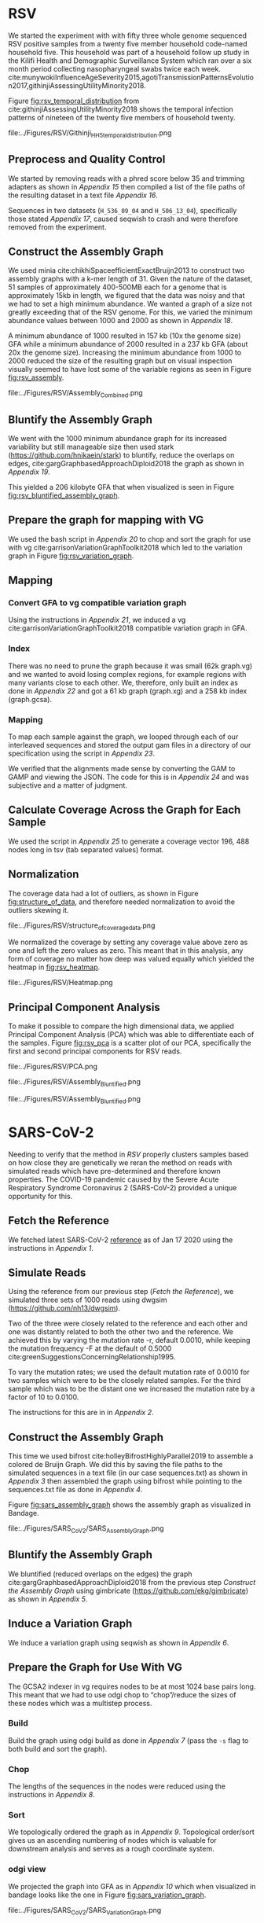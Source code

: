 * RSV
We started the experiment with with fifty three whole genome sequenced RSV 
positive samples from a twenty five member household code-named household five.
This household was part of a household follow up study in the Kilifi Health and 
Demographic Surveillance System which ran over a six month
period collecting nasopharyngeal swabs twice each week. 
cite:munywokiInfluenceAgeSeverity2015,agotiTransmissionPatternsEvolution2017,githinjiAssessingUtilityMinority2018.

Figure [[fig:rsv_temporal_distribution]] from
cite:githinjiAssessingUtilityMinority2018 shows the temporal infection patterns
of nineteen of the twenty five members of household twenty.

#+CAPTION[Temporal Distribution of RSV Sample Collection]: The y-axis shows anonymized individuals represented by integers and unique colors and on the x-axis is the dates on which they were sampled.
#+ATTR_LATEX: :placement [h] :width 0.75\textwidth :float multicolumn
#+NAME: fig:rsv_temporal_distribution
file:../Figures/RSV/Githinji_HH_5_temporal_distribution.png

** Preprocess and Quality Control
We started by removing reads with a phred score below 35 and trimming adapters
as shown in [[Appendix 15]] then compiled a list of the file paths of the resulting 
dataset in a text file [[Appendix 16]].

Sequences in two datasets (~H_536_09_04~ and ~H_506_13_04~), specifically those 
stated [[Appendix 17]], caused seqwish to crash and were therefore removed from the 
experiment.\todo{phrase this better}

** Construct the Assembly Graph
We used minia cite:chikhiSpaceefficientExactBruijn2013 to construct two assembly
graphs with a k-mer length of 31.
Given the nature of the dataset, 51 samples of approximately 400-500MB each for 
a genome that is approximately 15kb in length, we figured that the data was 
noisy and that we had to set a high minimum abundance. 
We wanted a graph of a size not greatly exceeding that of the RSV genome.
For this, we varied the minimum abundance values between 1000 and 2000 as shown 
in [[Appendix 18]]. 

A minimum abundance of 1000 resulted in 157 kb (10x the genome size) GFA
while a minimum abundance of 2000 resulted in a 237 kb GFA
(about 20x the genome size).
Increasing the minimum abundance from 1000 to 2000 reduced the size of the 
resulting graph but on visual inspection visually seemed to have lost some of 
the variable regions as seen in Figure [[fig:rsv_assembly]].

#+CAPTION[RSV Assembly Graph]: An assembly graph of the household 20 samples built using minia and a minimum abundance of 1000 left and 2000 to the right.
#+ATTR_LATEX: :placement [h] :scale 1.0 :float multicolumn
#+NAME: fig:rsv_assembly
file:../Figures/RSV/Assembly_Combined.png

** Bluntify the Assembly Graph
We went with the 1000 minimum abundance graph for its increased variability but 
still manageable size then used stark (https://github.com/hnikaein/stark) to 
bluntify, reduce the overlaps on edges, cite:gargGraphbasedApproachDiploid2018 the graph as shown in
[[Appendix 19]].

This yielded a 206 kilobyte GFA that when visualized is seen in Figure
[[fig:rsv_bluntified_assembly_graph]].

** Prepare the graph for mapping with VG
We used the bash script in [[Appendix 20]] to chop and sort the graph for 
use with vg cite:garrisonVariationGraphToolkit2018 which led to the variation graph in Figure [[fig:rsv_variation_graph]].

** Mapping
*** Convert GFA to vg compatible variation graph
Using the instructions in [[Appendix 21]], we induced a vg 
cite:garrisonVariationGraphToolkit2018 compatible variation graph in GFA.

*** Index
There was no need to prune the graph because it was small (62k graph.vg) and we 
wanted to avoid losing complex regions, for example regions with many variants
close to each other.
We, therefore, only built an index as done in [[Appendix 22]] and got a 61 kb 
graph (graph.xg) and a 258 kb index (graph.gcsa).

*** Mapping
To map each sample against the graph, we looped through each of our interleaved 
sequences and stored the output gam files in a directory of our specification
using the script in [[Appendix 23]].

We verified that the alignments made sense by converting the GAM to GAMP and
viewing the JSON. The code for this is in [[Appendix 24]] and was subjective and a 
matter of judgment.

** Calculate Coverage Across the Graph for Each Sample
We used the script in [[Appendix 25]] to generate a coverage vector 196, 488 nodes
long in tsv (tab separated values) format.

** Normalization
The coverage data had a lot of outliers, as shown in Figure
[[fig:structure_of_data]], and therefore needed normalization to avoid the outliers
skewing it.

#+CAPTION[RSV Structure of the Data]: Bar graphs of mean, median, maximum and standard deviation of coverage values per sample
#+ATTR_LATEX: :placement [h] :scale 1.0 :float multicolumn
#+NAME: fig:structure_of_data
file:../Figures/RSV/structure_of_coverage_data.png


We normalized the coverage by setting any coverage value above zero as one and 
left the zero values as zero. This meant that in this analysis, any form of
coverage no matter how deep was valued equally which yielded the heatmap in
[[fig:rsv_heatmap]].

#+CAPTION[RSV heatmap]: A heatmap of the binary normalized coverage vectors of the forty nine RSV samples. On the x axis is the node identifier and the y axis are the individual samples. The light regions indicate coverage while the dark regions indicate no coverage.
#+ATTR_LATEX: :placement [h!] :width 0.7\textwidth :float multicolumn
#+NAME: fig:rsv_heatmap
file:../Figures/RSV/Heatmap.png

#+LATEX: \newpage
** Principal Component Analysis
To make it possible to compare the high dimensional data, we applied Principal 
Component Analysis (PCA) which was able to differentiate each of the samples.
Figure [[fig:rsv_pca]] is a scatter plot of our PCA, specifically the first and 
second principal components for RSV reads.

#+CAPTION[RSV PCA]: A scatter plot of the first and second principal components of the coverage vectors of the forty nine RSV samples.
#+ATTR_LATEX: :placement [h] :scale 1.0 :float multicolumn
#+NAME: fig:rsv_pca
file:../Figures/RSV/PCA.png


#+CAPTION[Bluntified RSV Assembly Graph]: RSV household 20 assembly graph bluntified using stark.
#+ATTR_LATEX: :placement [h] :width 0.75\textwidth :float multicolumn
#+NAME: fig:rsv_bluntified_assembly_graph
file:../Figures/RSV/Assembly_Bluntified.png

#+CAPTION[RSV Variation Graph]: The household 20 variation graph after running odgi chop on it.
#+ATTR_LATEX: :placement [h!] :width 0.75\textwidth :float multicolumn
#+NAME: fig:rsv_variation_graph
file:../Figures/RSV/Assembly_Bluntified.png

#+LATEX: \clearpage
* SARS-CoV-2 
Needing to verify that the method in [[RSV]] properly clusters samples based on 
how close they are genetically we reran the method on reads with simulated reads
which have pre-determined and therefore known properties.
The COVID-19 pandemic caused by the Severe Acute Respiratory Syndrome
Coronavirus 2 (SARS-CoV-2) provided a unique opportunity for this. 

** Fetch the Reference
We fetched latest SARS-CoV-2 [[https://www.ncbi.nlm.nih.gov/nuccore/1798174254][reference]] as of Jan 17 2020 using the instructions
in [[Appendix 1]].

** Simulate Reads
Using the reference from our previous step ([[Fetch the Reference]]), we simulated 
three sets of 1000 reads using dwgsim (https://github.com/nh13/dwgsim).

Two of the three were closely related to the reference and each other and
one was distantly related to both the other two and the reference.
We achieved this by varying the mutation rate -r, default 0.0010, while keeping
the mutation frequency -F at the default of 0.5000
cite:greenSuggestionsConcerningRelationship1995.

To vary the mutation rates; we used the default mutation rate of 0.0010 for
two samples which were to be the closely related samples. 
For the third sample which was to be the distant one we increased the mutation 
rate by a factor of 10 to 0.0100. 

The instructions for this are in in [[Appendix 2]].

** Construct the Assembly Graph
This time we used bifrost cite:holleyBifrostHighlyParallel2019 to assemble a
colored de Bruijn Graph. 
We did this by saving the file paths to the simulated sequences in a text file
(in our case sequences.txt) as shown in [[Appendix 3]] then assembled
the graph using bifrost  while pointing to the sequences.txt file as done in
[[Appendix 4]].

Figure [[fig:sars_assembly_graph]] shows the assembly graph as visualized in Bandage.

#+CAPTION[SARS-CoV-2 Assembly Graph]: A de Bruijn Graph assembled using Bifrost and viewed in Bandage
#+ATTR_LATEX: :placement [h] :width 0.75\textwidth :float multicolumn
#+NAME: fig:sars_assembly_graph
file:../Figures/SARS_CoV_2/SARS_Assembly_Graph.png

** Bluntify the Assembly Graph
We bluntified (reduced overlaps on the edges) the graph 
cite:gargGraphbasedApproachDiploid2018 from the previous step
[[Construct the Assembly Graph]] using gimbricate
(https://github.com/ekg/gimbricate) as shown in [[Appendix 5]].

** Induce a Variation Graph
We induce a variation graph using seqwish as shown in [[Appendix 6]].

** Prepare the Graph for Use With VG
The GCSA2 \todo{link to literature review} indexer in vg requires nodes to be at
most 1024 base pairs long.
This meant that we had to use odgi chop to “chop”/reduce the sizes of these
nodes which was a multistep process.

*** Build
Build the graph using odgi build as done in [[Appendix 7]]
(pass the ~-s~ flag to both build and sort the graph).

*** Chop
The lengths of the sequences in the nodes were reduced using the instructions in
[[Appendix 8]].

*** Sort
We topologically ordered the graph as in [[Appendix 9]].
Topological order/sort gives us an ascending numbering of nodes which is 
valuable for downstream analysis and serves as a rough coordinate system.

*** odgi view
We projected the graph into GFA as in [[Appendix 10]] which when visualized in
bandage looks like the one in Figure [[fig:sars_variation_graph]].

#+CAPTION[SARS-CoV-2 Variation Graph]: A variation graph that has the length of its nodes chopped using odgi when visualized in badange.
#+ATTR_LATEX: :placement [h] :width 0.75\textwidth :float multicolumn
#+NAME: fig:sars_variation_graph
file:../Figures/SARS_CoV_2/SARS_Variation_Graph.png

** Mapping
After using odgi to prepare the graph for use with vg
([[Prepare the Graph for Use With VG]]), we used vg to map the simulated reads from
each sample to the reference graph.

*** vg view
We used the instructions in [[Appendix 11]] to generate a vg
cite:garrisonVariationGraphToolkit2018 compatible variation graph. 

*** vg index
To allow for fast searching of where reads occur in the graph, we indexed the 
graph using the code in [[Appendix 12]].

*** vg map
We mapped the reads from each sample (1, 2 and 3 from [[Simulate Reads]])  to the 
graph as shown in the script in [[Appendix 13]] which were output as  alignments to 
the graph in the form of GAM files. 

** Calculate Coverage Across the Graph for Each Sample
We then used vg pack to get a coverage vector for each sample as done in 
[[Appendix 14]].
A coverage vector is based on how the reads are aligned to the reference graph 
and is quantified as the amount of coverage per node in the graph.

Figure [[fig:sars_coverage_vector]] shows a condensed view of the 106,331 feature
wide coverage vector for the three samples visualized as a pandas dataframe.

#+CAPTION[SARS-CoV-2 Coverage Vector]: The coverage vector from vg visualized as a pandas dataframe.
#+ATTR_LATEX: :placement [h] :width 0.75\textwidth :float multicolumn
#+NAME: fig:sars_coverage_vector
file:../Figures/SARS_CoV_2/SARS_Coverage_Vector.png

** Normalization
The SARS-CoV-2 data had low variance between coverage values with a maximum of 
coverage value 16 (and a minimum of 0) as we can see in the heatmap in Figure
[[fig:sars_heatmap]] and therefore didn’t need normalization.

#+CAPTION[SARS-CoV-2 heatmap]: A heatmap showing the coverage of each of the samples in one plot. of the coverage of each of the SARS-COV 2 samples. The node identifier of the ordered graph is on the x axis while the number of nodes it mapped to that node identifier is on the y axis.
#+ATTR_LATEX: :placement [h!] :width 0.75\textwidth :float multicolumn
#+NAME: fig:sars_heatmap
file:../Figures/SARS_CoV_2/Heatmap.png

#+LATEX: \newpage
** Principal Component Analysis
To make it easier to compare the high dimensional data, we applied principal 
component analysis which was able to differentiate each of the samples as shown
in Figure [[fig:sars_pca]] as a scatter plot of our PCA, specifically the first and 
second principal components.

#+CAPTION[SARS-CoV-2 PCA]: A scatter plot of the first and second principal components of the coverage vectors of the 3 SARS COV 2 samples.
#+ATTR_LATEX: :placement [h] :width 0.75\textwidth :float multicolumn 
#+NAME: fig:sars_pca
file:../Figures/SARS_CoV_2/PCA.png

